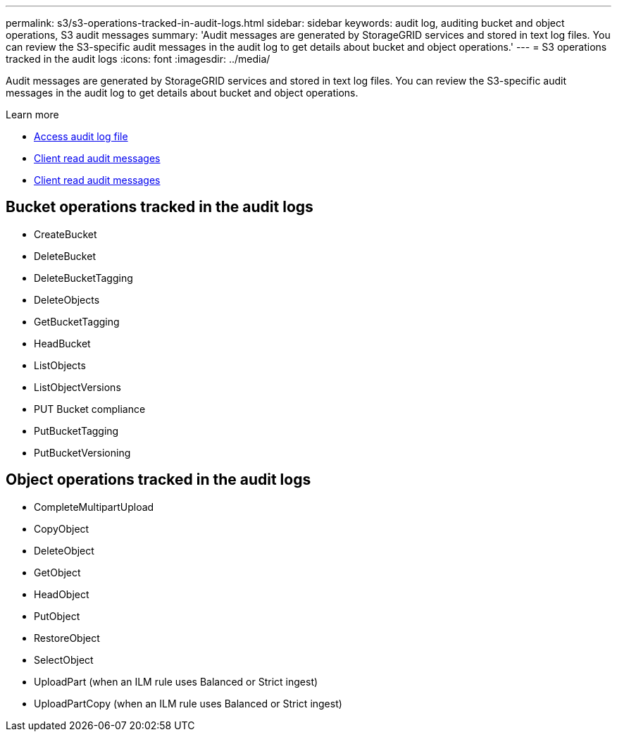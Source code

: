 ---
permalink: s3/s3-operations-tracked-in-audit-logs.html
sidebar: sidebar
keywords: audit log, auditing bucket and object operations, S3 audit messages 
summary: 'Audit messages are generated by StorageGRID services and stored in text log files. You can review the S3-specific audit messages in the audit log to get details about bucket and object operations.'
---
= S3 operations tracked in the audit logs
:icons: font
:imagesdir: ../media/

[.lead]
Audit messages are generated by StorageGRID services and stored in text log files. You can review the S3-specific audit messages in the audit log to get details about bucket and object operations.

.Learn more
* link:../audit/accessing-audit-log-file.html[Access audit log file]
* link:../audit/client-write-audit-messages.html[Client read audit messages] 
* link:../audit/client-read-audit-messages.html[Client read audit messages]

== Bucket operations tracked in the audit logs

* CreateBucket
* DeleteBucket
* DeleteBucketTagging
* DeleteObjects
* GetBucketTagging
* HeadBucket
* ListObjects
* ListObjectVersions
* PUT Bucket compliance
* PutBucketTagging
* PutBucketVersioning

== Object operations tracked in the audit logs

* CompleteMultipartUpload
* CopyObject
* DeleteObject
* GetObject
* HeadObject
* PutObject
* RestoreObject
* SelectObject
* UploadPart (when an ILM rule uses Balanced or Strict ingest)
* UploadPartCopy (when an ILM rule uses Balanced or Strict ingest)

